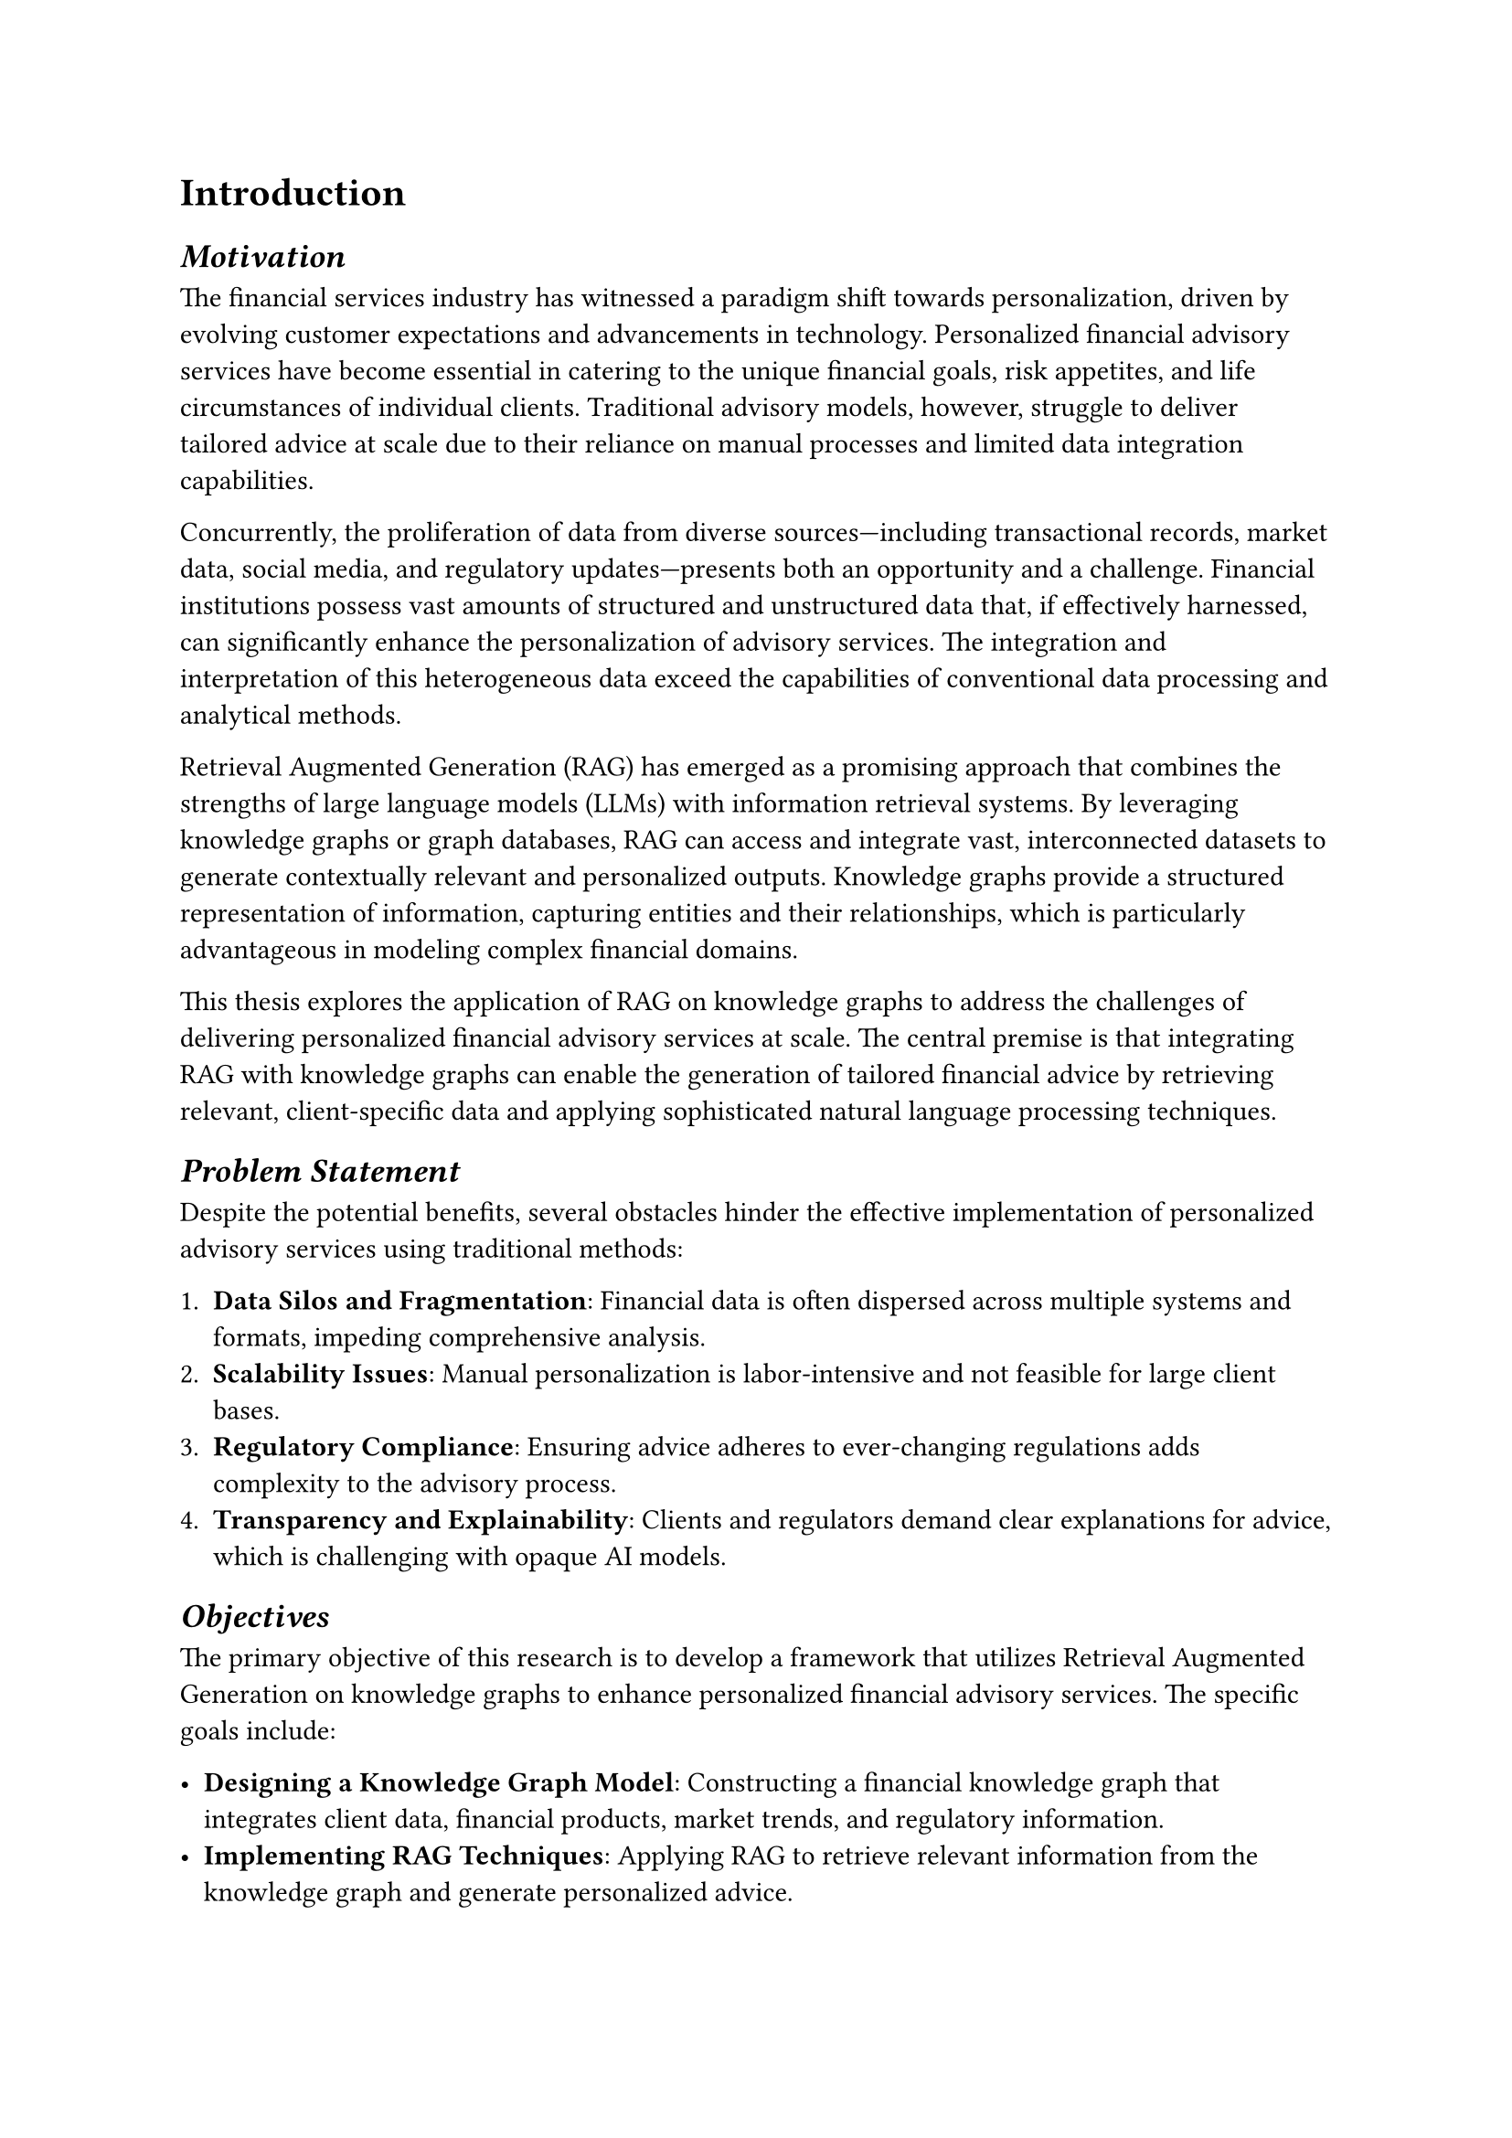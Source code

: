 = Introduction

== _Motivation_

The financial services industry has witnessed a paradigm shift towards personalization, driven by evolving customer expectations and advancements in technology. Personalized financial advisory services have become essential in catering to the unique financial goals, risk appetites, and life circumstances of individual clients. Traditional advisory models, however, struggle to deliver tailored advice at scale due to their reliance on manual processes and limited data integration capabilities.

Concurrently, the proliferation of data from diverse sources—including transactional records, market data, social media, and regulatory updates—presents both an opportunity and a challenge. Financial institutions possess vast amounts of structured and unstructured data that, if effectively harnessed, can significantly enhance the personalization of advisory services. The integration and interpretation of this heterogeneous data exceed the capabilities of conventional data processing and analytical methods.

Retrieval Augmented Generation (RAG) has emerged as a promising approach that combines the strengths of large language models (LLMs) with information retrieval systems. By leveraging knowledge graphs or graph databases, RAG can access and integrate vast, interconnected datasets to generate contextually relevant and personalized outputs. Knowledge graphs provide a structured representation of information, capturing entities and their relationships, which is particularly advantageous in modeling complex financial domains.

This thesis explores the application of RAG on knowledge graphs to address the challenges of delivering personalized financial advisory services at scale. The central premise is that integrating RAG with knowledge graphs can enable the generation of tailored financial advice by retrieving relevant, client-specific data and applying sophisticated natural language processing techniques.

== _Problem Statement_

Despite the potential benefits, several obstacles hinder the effective implementation of personalized advisory services using traditional methods:

1. *Data Silos and Fragmentation*: Financial data is often dispersed across multiple systems and formats, impeding comprehensive analysis.
2. *Scalability Issues*: Manual personalization is labor-intensive and not feasible for large client bases.
3. *Regulatory Compliance*: Ensuring advice adheres to ever-changing regulations adds complexity to the advisory process.
4. *Transparency and Explainability*: Clients and regulators demand clear explanations for advice, which is challenging with opaque AI models.

== _Objectives_

The primary objective of this research is to develop a framework that utilizes Retrieval Augmented Generation on knowledge graphs to enhance personalized financial advisory services. The specific goals include:

- *Designing a Knowledge Graph Model*: Constructing a financial knowledge graph that integrates client data, financial products, market trends, and regulatory information.
- *Implementing RAG Techniques*: Applying RAG to retrieve relevant information from the knowledge graph and generate personalized advice.
- *Ensuring Compliance and Explainability*: Incorporating mechanisms to produce advice that is both compliant with regulations and explainable to clients.
- *Evaluating Effectiveness*: Assessing the proposed framework's performance in terms of personalization accuracy, scalability, and user satisfaction compared to traditional methods.

== _Significance of the Study_

This research contributes to the fields of artificial intelligence and financial technology by:

- *Advancing AI Applications in Finance*: Demonstrating how advanced AI techniques can address real-world financial advisory challenges.
- *Enhancing Personalization*: Providing a scalable solution for delivering customized financial advice to a broad client base.
- *Improving Data Utilization*: Showcasing the effective integration of heterogeneous financial data sources through knowledge graphs.
- *Facilitating Regulatory Compliance*: Offering a method to generate advice that is aligned with regulatory requirements and transparent in its rationale.
